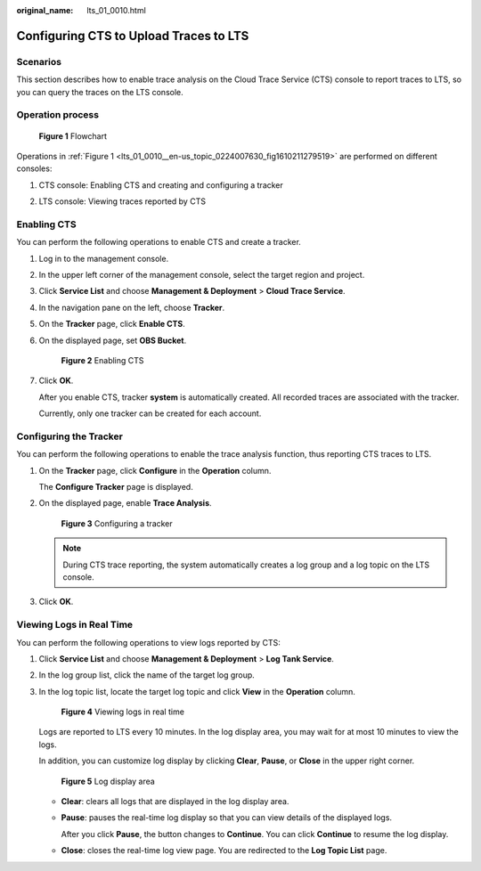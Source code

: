 :original_name: lts_01_0010.html

.. _lts_01_0010:

Configuring CTS to Upload Traces to LTS
=======================================

Scenarios
---------

This section describes how to enable trace analysis on the Cloud Trace Service (CTS) console to report traces to LTS, so you can query the traces on the LTS console.

Operation process
-----------------

.. _lts_01_0010__en-us_topic_0224007630_fig1610211279519:

.. figure:: /_static/images/en-us_image_0224007675.png
   :alt: **Figure 1** Flowchart

   **Figure 1** Flowchart

Operations in :ref:`Figure 1 <lts_01_0010__en-us_topic_0224007630_fig1610211279519>` are performed on different consoles:

#. CTS console: Enabling CTS and creating and configuring a tracker

2. LTS console: Viewing traces reported by CTS

Enabling CTS
------------

You can perform the following operations to enable CTS and create a tracker.

#. Log in to the management console.

#. In the upper left corner of the management console, select the target region and project.

#. Click **Service List** and choose **Management & Deployment** > **Cloud Trace Service**.

#. In the navigation pane on the left, choose **Tracker**.

#. On the **Tracker** page, click **Enable CTS**.

#. On the displayed page, set **OBS Bucket**.


   .. figure:: /_static/images/en-us_image_0224007681.png
      :alt: **Figure 2** Enabling CTS

      **Figure 2** Enabling CTS

#. Click **OK**.

   After you enable CTS, tracker **system** is automatically created. All recorded traces are associated with the tracker.

   Currently, only one tracker can be created for each account.

Configuring the Tracker
-----------------------

You can perform the following operations to enable the trace analysis function, thus reporting CTS traces to LTS.

#. On the **Tracker** page, click **Configure** in the **Operation** column.

   The **Configure Tracker** page is displayed.

#. On the displayed page, enable **Trace Analysis**.


   .. figure:: /_static/images/en-us_image_0224007684.png
      :alt: **Figure 3** Configuring a tracker

      **Figure 3** Configuring a tracker

   .. note::

      During CTS trace reporting, the system automatically creates a log group and a log topic on the LTS console.

#. Click **OK**.

Viewing Logs in Real Time
-------------------------

You can perform the following operations to view logs reported by CTS:

#. Click **Service List** and choose **Management & Deployment** > **Log Tank Service**.

#. In the log group list, click the name of the target log group.

#. In the log topic list, locate the target log topic and click **View** in the **Operation** column.


   .. figure:: /_static/images/en-us_image_0224007615.png
      :alt: **Figure 4** Viewing logs in real time

      **Figure 4** Viewing logs in real time

   Logs are reported to LTS every 10 minutes. In the log display area, you may wait for at most 10 minutes to view the logs.

   In addition, you can customize log display by clicking **Clear**, **Pause**, or **Close** in the upper right corner.


   .. figure:: /_static/images/en-us_image_0224007642.png
      :alt: **Figure 5** Log display area

      **Figure 5** Log display area

   -  **Clear**: clears all logs that are displayed in the log display area.

   -  **Pause**: pauses the real-time log display so that you can view details of the displayed logs.

      After you click **Pause**, the button changes to **Continue**. You can click **Continue** to resume the log display.

   -  **Close**: closes the real-time log view page. You are redirected to the **Log Topic List** page.
